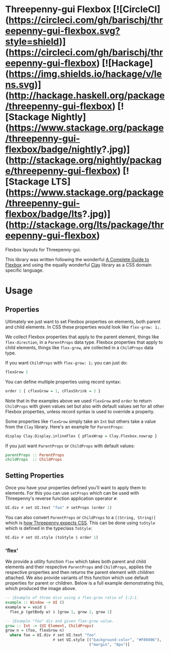 * Threepenny-gui Flexbox [![CircleCI](https://circleci.com/gh/barischj/threepenny-gui-flexbox.svg?style=shield)](https://circleci.com/gh/barischj/threepenny-gui-flexbox) [![Hackage](https://img.shields.io/hackage/v/lens.svg)](http://hackage.haskell.org/package/threepenny-gui-flexbox) [![Stackage Nightly](https://www.stackage.org/package/threepenny-gui-flexbox/badge/nightly?.jpg)](http://stackage.org/nightly/package/threepenny-gui-flexbox) [![Stackage LTS](https://www.stackage.org/package/threepenny-gui-flexbox/badge/lts?.jpg)](http://stackage.org/lts/package/threepenny-gui-flexbox)

Flexbox layouts for Threepenny-gui.

This library was written following the wonderful [[https://css-tricks.com/snippets/css/a-guide-to-flexbox][A Complete Guide to Flexbox]] and
using the equally wonderful [[https://hackage.haskell.org/package/clay][Clay]] library as a CSS domain specific language.

  [[./example.png]]

* Usage

** Properties

Ultimately we just want to set Flexbox properties on elements, both parent and
child elements. In CSS these properties would look like ~flex-grow: 1;~.

We collect Flexbox properties that apply to the parent element, things like
~flex-direction~, in a ~ParentProps~ data type. Flexbox properties that apply to
child elements, things like ~flex-grow~, are collected in a ~ChildProps~ data
type.
  
If you want ~ChildProps~ with ~flex-grow: 1;~ you can just do:

#+BEGIN_SRC Haskell
flexGrow 1
#+END_SRC

You can define multiple properties using record syntax:

#+BEGIN_SRC Haskell
order 1 { cflexGrow = 1, cFlexShrink = 2 }
#+END_SRC

Note that in the examples above we used ~flexGrow~ and ~order~ to return
~ChildProps~ with given values set but also with default values set for all
other Flexbox properties, unless record syntax is used to override a property.

Some properties like ~flexGrow~ simply take an ~Int~ but others take a value
from the ~Clay~ library. Here's an example for ~ParentProps~:

#+BEGIN_SRC Haskell
display Clay.Display.inlineFlex { pFlexWrap = Clay.Flexbox.nowrap }
#+END_SRC

If you just want ~ParentProps~ or ~ChildProps~ with default values:

#+BEGIN_SRC Haskell
parentProps :: ParentProps
childProps  :: ChildProps
#+END_SRC
  
** Setting Properties

Once you have your properties defined you'll want to apply them to elements.
For this you can use ~setProps~ which can be used with Threepenny's reverse
function application operator ~#~:

#+BEGIN_SRC Haskell
UI.div # set UI.text "foo" # setProps (order 1)
#+END_SRC

You can also convert ~ParentProps~ or ~ChildProps~ to a ~[(String, String)]~
which is [[http://hackage.haskell.org/package/threepenny-gui/docs/src/Graphics-UI-Threepenny-Core.html#style][how Threepenny expects CSS]]. This can be done using ~toStyle~ which is
defined in the typeclass ~ToStyle~:

#+BEGIN_SRC Haskell
UI.div # set UI.style (toStyle $ order 1)
#+END_SRC

*** 'flex'

We provide a utility function ~flex~ which takes both parent and child elements
and their respective ~ParentProps~ and ~ChildProps~, applies the respective
properties and then returns the parent element with children attached. We also
provide variants of this function which use default properties for parent or
children. Below is a full example demonstrating this, which produced the image
above.
  
#+BEGIN_SRC Haskell
-- |Example of three divs using a flex-grow ratio of 1:2:1.
example :: Window -> UI ()
example w = void $
  flex_p (getBody w) $ [grow 1, grow 2, grow 1]

-- |Example "foo" div and given flex-grow value.
grow :: Int -> (UI Element, ChildProps)
grow n = (foo, flexGrow n)
  where foo = UI.div # set UI.text "foo"
                     # set UI.style [("background-color", "#F89406"),
                                     ("margin", "8px")]
#+END_SRC
